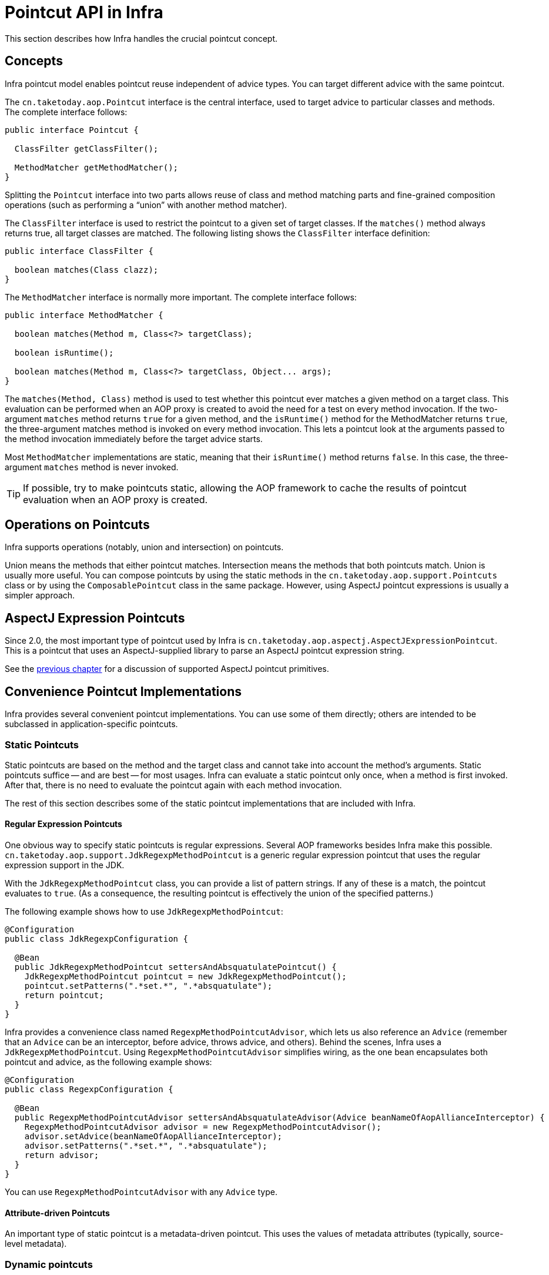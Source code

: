 [[aop-api-pointcuts]]
= Pointcut API in Infra

This section describes how Infra handles the crucial pointcut concept.



[[aop-api-concepts]]
== Concepts

Infra pointcut model enables pointcut reuse independent of advice types. You can
target different advice with the same pointcut.

The `cn.taketoday.aop.Pointcut` interface is the central interface, used to
target advice to particular classes and methods. The complete interface follows:

[source,java,indent=0,subs="verbatim,quotes"]
----
public interface Pointcut {

  ClassFilter getClassFilter();

  MethodMatcher getMethodMatcher();
}
----

Splitting the `Pointcut` interface into two parts allows reuse of class and method
matching parts and fine-grained composition operations (such as performing a "`union`"
with another method matcher).

The `ClassFilter` interface is used to restrict the pointcut to a given set of target
classes. If the `matches()` method always returns true, all target classes are
matched. The following listing shows the `ClassFilter` interface definition:

[source,java,indent=0,subs="verbatim,quotes"]
----
public interface ClassFilter {

  boolean matches(Class clazz);
}
----

The `MethodMatcher` interface is normally more important. The complete interface follows:

[source,java,indent=0,subs="verbatim,quotes"]
----
public interface MethodMatcher {

  boolean matches(Method m, Class<?> targetClass);

  boolean isRuntime();

  boolean matches(Method m, Class<?> targetClass, Object... args);
}
----

The `matches(Method, Class)` method is used to test whether this pointcut ever
matches a given method on a target class. This evaluation can be performed when an AOP
proxy is created to avoid the need for a test on every method invocation. If the
two-argument `matches` method returns `true` for a given method, and the `isRuntime()`
method for the MethodMatcher returns `true`, the three-argument matches method is
invoked on every method invocation. This lets a pointcut look at the arguments passed
to the method invocation immediately before the target advice starts.

Most `MethodMatcher` implementations are static, meaning that their `isRuntime()` method
returns `false`. In this case, the three-argument `matches` method is never invoked.

TIP: If possible, try to make pointcuts static, allowing the AOP framework to cache the
results of pointcut evaluation when an AOP proxy is created.



[[aop-api-pointcut-ops]]
== Operations on Pointcuts

Infra supports operations (notably, union and intersection) on pointcuts.

Union means the methods that either pointcut matches.
Intersection means the methods that both pointcuts match.
Union is usually more useful.
You can compose pointcuts by using the static methods in the
`cn.taketoday.aop.support.Pointcuts` class or by using the
`ComposablePointcut` class in the same package. However, using AspectJ pointcut
expressions is usually a simpler approach.



[[aop-api-pointcuts-aspectj]]
== AspectJ Expression Pointcuts

Since 2.0, the most important type of pointcut used by Infra is
`cn.taketoday.aop.aspectj.AspectJExpressionPointcut`. This is a pointcut that
uses an AspectJ-supplied library to parse an AspectJ pointcut expression string.

See the xref:core/aop.adoc[previous chapter] for a discussion of supported AspectJ pointcut primitives.



[[aop-api-pointcuts-impls]]
== Convenience Pointcut Implementations

Infra provides several convenient pointcut implementations. You can use some of them
directly; others are intended to be subclassed in application-specific pointcuts.


[[aop-api-pointcuts-static]]
=== Static Pointcuts

Static pointcuts are based on the method and the target class and cannot take into account
the method's arguments. Static pointcuts suffice -- and are best -- for most usages.
Infra can evaluate a static pointcut only once, when a method is first invoked.
After that, there is no need to evaluate the pointcut again with each method invocation.

The rest of this section describes some of the static pointcut implementations that are
included with Infra.

[[aop-api-pointcuts-regex]]
==== Regular Expression Pointcuts

One obvious way to specify static pointcuts is regular expressions. Several AOP
frameworks besides Infra make this possible.
`cn.taketoday.aop.support.JdkRegexpMethodPointcut` is a generic regular
expression pointcut that uses the regular expression support in the JDK.

With the `JdkRegexpMethodPointcut` class, you can provide a list of pattern strings.
If any of these is a match, the pointcut evaluates to `true`. (As a consequence,
the resulting pointcut is effectively the union of the specified patterns.)

The following example shows how to use `JdkRegexpMethodPointcut`:

[source,java]
----
@Configuration
public class JdkRegexpConfiguration {

  @Bean
  public JdkRegexpMethodPointcut settersAndAbsquatulatePointcut() {
    JdkRegexpMethodPointcut pointcut = new JdkRegexpMethodPointcut();
    pointcut.setPatterns(".*set.*", ".*absquatulate");
    return pointcut;
  }
}
----

Infra provides a convenience class named `RegexpMethodPointcutAdvisor`, which lets us
also reference an `Advice` (remember that an `Advice` can be an interceptor, before advice,
throws advice, and others). Behind the scenes, Infra uses a `JdkRegexpMethodPointcut`.
Using `RegexpMethodPointcutAdvisor` simplifies wiring, as the one bean encapsulates both
pointcut and advice, as the following example shows:

[source,java]
----
@Configuration
public class RegexpConfiguration {

  @Bean
  public RegexpMethodPointcutAdvisor settersAndAbsquatulateAdvisor(Advice beanNameOfAopAllianceInterceptor) {
    RegexpMethodPointcutAdvisor advisor = new RegexpMethodPointcutAdvisor();
    advisor.setAdvice(beanNameOfAopAllianceInterceptor);
    advisor.setPatterns(".*set.*", ".*absquatulate");
    return advisor;
  }
}
----

You can use `RegexpMethodPointcutAdvisor` with any `Advice` type.

[[aop-api-pointcuts-attribute-driven]]
==== Attribute-driven Pointcuts

An important type of static pointcut is a metadata-driven pointcut. This uses the
values of metadata attributes (typically, source-level metadata).


[[aop-api-pointcuts-dynamic]]
=== Dynamic pointcuts

Dynamic pointcuts are costlier to evaluate than static pointcuts. They take into account
method arguments as well as static information. This means that they must be
evaluated with every method invocation and that the result cannot be cached, as arguments will
vary.

The main example is the `control flow` pointcut.

[[aop-api-pointcuts-cflow]]
==== Control Flow Pointcuts

Infra control flow pointcuts are conceptually similar to AspectJ `cflow` pointcuts,
although less powerful. (There is currently no way to specify that a pointcut runs
below a join point matched by another pointcut.) A control flow pointcut matches the
current call stack. For example, it might fire if the join point was invoked by a method
in the `com.mycompany.web` package or by the `SomeCaller` class. Control flow pointcuts
are specified by using the `cn.taketoday.aop.support.ControlFlowPointcut` class.

NOTE: Control flow pointcuts are significantly more expensive to evaluate at runtime than even
other dynamic pointcuts. In Java 1.4, the cost is about five times that of other dynamic
pointcuts.



[[aop-api-pointcuts-superclasses]]
== Pointcut Superclasses

Infra provides useful pointcut superclasses to help you to implement your own pointcuts.

Because static pointcuts are most useful, you should probably subclass
`StaticMethodMatcherPointcut`. This requires implementing only one
abstract method (although you can override other methods to customize behavior). The
following example shows how to subclass `StaticMethodMatcherPointcut`:

[tabs]
======
Java::
+
[source,java,indent=0,subs="verbatim,quotes",role="primary"]
----
class TestStaticPointcut extends StaticMethodMatcherPointcut {

  public boolean matches(Method m, Class targetClass) {
    // return true if custom criteria match
  }
}
----

======

There are also superclasses for dynamic pointcuts.
You can use custom pointcuts with any advice type.



[[aop-api-pointcuts-custom]]
== Custom Pointcuts

Because pointcuts in Infra AOP are Java classes rather than language features (as in
AspectJ), you can declare custom pointcuts, whether static or dynamic. Custom
pointcuts in Infra can be arbitrarily complex. However, we recommend using the AspectJ pointcut
expression language, if you can.

NOTE: Later versions of Infra may offer support for "`semantic pointcuts`" as offered by JAC --
for example, "`all methods that change instance variables in the target object.`"




